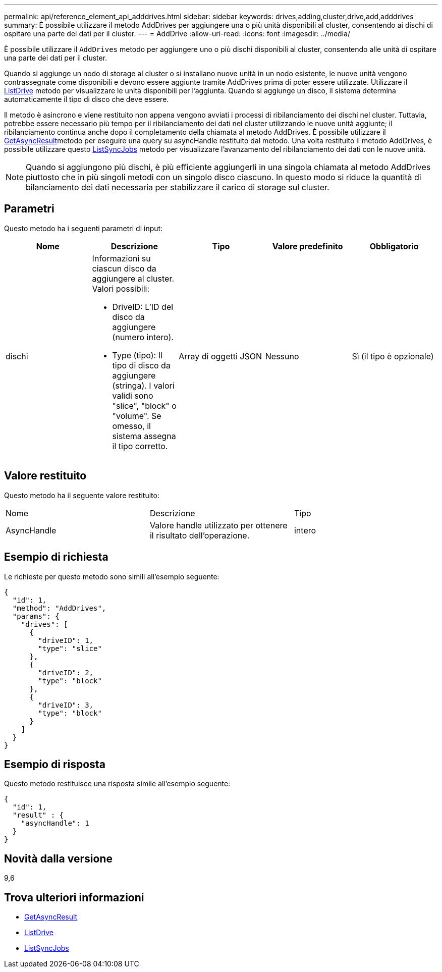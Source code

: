---
permalink: api/reference_element_api_adddrives.html 
sidebar: sidebar 
keywords: drives,adding,cluster,drive,add,adddrives 
summary: È possibile utilizzare il metodo AddDrives per aggiungere una o più unità disponibili al cluster, consentendo ai dischi di ospitare una parte dei dati per il cluster. 
---
= AddDrive
:allow-uri-read: 
:icons: font
:imagesdir: ../media/


[role="lead"]
È possibile utilizzare il `AddDrives` metodo per aggiungere uno o più dischi disponibili al cluster, consentendo alle unità di ospitare una parte dei dati per il cluster.

Quando si aggiunge un nodo di storage al cluster o si installano nuove unità in un nodo esistente, le nuove unità vengono contrassegnate come disponibili e devono essere aggiunte tramite AddDrives prima di poter essere utilizzate. Utilizzare il xref:reference_element_api_listdrives.adoc[ListDrive] metodo per visualizzare le unità disponibili per l'aggiunta. Quando si aggiunge un disco, il sistema determina automaticamente il tipo di disco che deve essere.

Il metodo è asincrono e viene restituito non appena vengono avviati i processi di ribilanciamento dei dischi nel cluster. Tuttavia, potrebbe essere necessario più tempo per il ribilanciamento dei dati nel cluster utilizzando le nuove unità aggiunte; il ribilanciamento continua anche dopo il completamento della chiamata al metodo AddDrives. È possibile utilizzare il xref:reference_element_api_getasyncresult.adoc[GetAsyncResult]metodo per eseguire una query su asyncHandle restituito dal metodo. Una volta restituito il metodo AddDrives, è possibile utilizzare questo xref:reference_element_api_listsyncjobs.adoc[ListSyncJobs] metodo per visualizzare l'avanzamento del ribilanciamento dei dati con le nuove unità.


NOTE: Quando si aggiungono più dischi, è più efficiente aggiungerli in una singola chiamata al metodo AddDrives piuttosto che in più singoli metodi con un singolo disco ciascuno. In questo modo si riduce la quantità di bilanciamento dei dati necessaria per stabilizzare il carico di storage sul cluster.



== Parametri

Questo metodo ha i seguenti parametri di input:

|===
| Nome | Descrizione | Tipo | Valore predefinito | Obbligatorio 


 a| 
dischi
 a| 
Informazioni su ciascun disco da aggiungere al cluster. Valori possibili:

* DriveID: L'ID del disco da aggiungere (numero intero).
* Type (tipo): Il tipo di disco da aggiungere (stringa). I valori validi sono "slice", "block" o "volume". Se omesso, il sistema assegna il tipo corretto.

 a| 
Array di oggetti JSON
 a| 
Nessuno
 a| 
Sì (il tipo è opzionale)

|===


== Valore restituito

Questo metodo ha il seguente valore restituito:

|===


| Nome | Descrizione | Tipo 


 a| 
AsyncHandle
 a| 
Valore handle utilizzato per ottenere il risultato dell'operazione.
 a| 
intero

|===


== Esempio di richiesta

Le richieste per questo metodo sono simili all'esempio seguente:

[listing]
----
{
  "id": 1,
  "method": "AddDrives",
  "params": {
    "drives": [
      {
        "driveID": 1,
        "type": "slice"
      },
      {
        "driveID": 2,
        "type": "block"
      },
      {
        "driveID": 3,
        "type": "block"
      }
    ]
  }
}
----


== Esempio di risposta

Questo metodo restituisce una risposta simile all'esempio seguente:

[listing]
----
{
  "id": 1,
  "result" : {
    "asyncHandle": 1
  }
}
----


== Novità dalla versione

9,6



== Trova ulteriori informazioni

* xref:reference_element_api_getasyncresult.adoc[GetAsyncResult]
* xref:reference_element_api_listdrives.adoc[ListDrive]
* xref:reference_element_api_listsyncjobs.adoc[ListSyncJobs]

